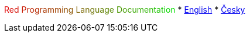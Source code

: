 +++
<font color="#E00000">R</font><font color="#DA0600">e</font><font color="#D40C00">d</font><font color="#CE1200"> </font><font color="#C81800">P</font><font color="#C21E00">r</font><font color="#BC2400">o</font><font color="#B62A00">g</font><font color="#B03000">r</font><font color="#AA3600">a</font><font color="#A43C00">m</font><font color="#9E4200">m</font><font color="#984800">i</font><font color="#924E00">n</font><font color="#8C5400">g</font><font color="#865A00"> </font><font color="#806000">L</font><font color="#7A6600">a</font><font color="#746C00">n</font><font color="#6E7200">g</font><font color="#687800">u</font><font color="#627E00">a</font><font color="#5C8400">g</font><font color="#568A00">e</font><font color="#509000"> </font><font color="#4A9600">D</font><font color="#449C00">o</font><font color="#3EA200">c</font><font color="#38A800">u</font><font color="#32AE00">m</font><font color="#2CB400">e</font><font color="#26BA00">n</font><font color="#20C000">t</font><font color="#1AC600">a</font><font color="#14CC00">t</font><font color="#0ED200">i</font><font color="#08D800">o</font><font color="#02DE00">n</font>
+++
* link:en[English]
* link:cs[Česky]


